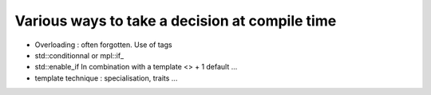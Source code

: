 Various ways to take a decision at compile time 
###############################################

* Overloading : often forgotten. Use of tags

* std::conditionnal or mpl::if\_

* std::enable_if
  In combination with a template <> + 1 default ...

* template technique : specialisation, traits ...


